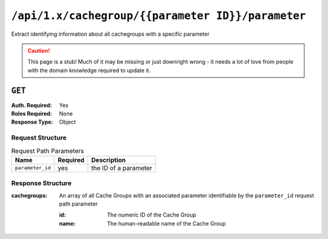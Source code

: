 ..
..
.. Licensed under the Apache License, Version 2.0 (the "License");
.. you may not use this file except in compliance with the License.
.. You may obtain a copy of the License at
..
..     http://www.apache.org/licenses/LICENSE-2.0
..
.. Unless required by applicable law or agreed to in writing, software
.. distributed under the License is distributed on an "AS IS" BASIS,
.. WITHOUT WARRANTIES OR CONDITIONS OF ANY KIND, either express or implied.
.. See the License for the specific language governing permissions and
.. limitations under the License.
..

.. _to-api-cachegroup-parameterID-parameter:

**************************************************
``/api/1.x/cachegroup/{{parameter ID}}/parameter``
**************************************************
Extract identifying information about all cachegroups with a specific parameter

.. caution:: This page is a stub!  Much of it may be missing or just downright wrong - it needs a lot of love from people with the domain knowledge required to update it.

``GET``
=======
:Auth. Required: Yes
:Roles Required: None
:Response Type:  Object

Request Structure
-----------------
.. table:: Request Path Parameters

	+------------------+----------+-----------------------+
	|       Name       | Required | Description           |
	+==================+==========+=======================+
	| ``parameter_id`` | yes      | the ID of a parameter |
	+------------------+----------+-----------------------+

Response Structure
------------------
:cachegroups: An array of all Cache Groups with an associated parameter identifiable by the ``parameter_id`` request path parameter

	:id:   The numeric ID of the Cache Group
	:name: The human-readable name of the Cache Group

.. code-block:: json
	:caption: Response Example

	{ "response": {
		"cachegroups": [
			{
				"name": "CDN_in_a_Box_Edge",
				"id": 7
			},
			{
				"name": "CDN_in_a_Box_Mid",
				"id": 6
			},
			{
				"name": "TRAFFIC_ANALYTICS",
				"id": 1
			},
			{
				"name": "TRAFFIC_OPS",
				"id": 2
			},
			{
				"name": "TRAFFIC_OPS_DB",
				"id": 3
			},
			{
				"name": "TRAFFIC_PORTAL",
				"id": 4
			},
			{
				"name": "TRAFFIC_STATS",
				"id": 5
			}
		]
	}}
